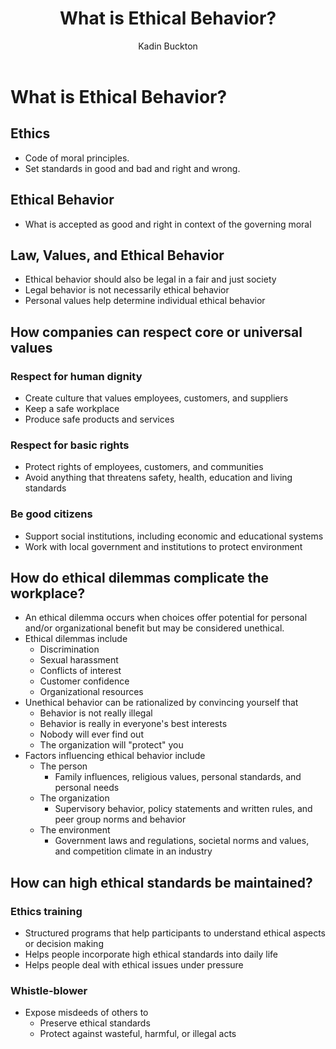 #+BRAIN_PARENTS: Entrepreneurship

#+TITLE: What is Ethical Behavior?
#+AUTHOR: Kadin Buckton
#+OPTIONS: toc:nil num:nil

* What is Ethical Behavior?

** Ethics
   - Code of moral principles.
   - Set standards in good and bad and right and wrong.

** Ethical Behavior
   - What is accepted as good and right in context of the governing moral 

** Law, Values, and Ethical Behavior
   - Ethical behavior should also be legal in a fair and just society
   - Legal behavior is not necessarily ethical behavior
   - Personal values help determine individual ethical behavior
   
** How companies can respect core or universal values
   
*** Respect for human dignity
    - Create culture that values employees, customers, and suppliers
    - Keep a safe workplace
    - Produce safe products and services
      
*** Respect for basic rights
    - Protect rights of employees, customers, and communities
    - Avoid anything that threatens safety, health, education and living standards
    
*** Be good citizens
    - Support social institutions, including economic and educational systems
    - Work with local government and institutions to protect environment

** How do ethical dilemmas complicate the workplace?
   - An ethical dilemma occurs when choices offer potential for personal and/or organizational benefit but may be considered unethical.
   - Ethical dilemmas include
     - Discrimination
     - Sexual harassment
     - Conflicts of interest
     - Customer confidence
     - Organizational resources
   - Unethical behavior can be rationalized by convincing yourself that
     - Behavior is not really illegal
     - Behavior is really in everyone's best interests
     - Nobody will ever find out
     - The organization will "protect" you
   - Factors influencing ethical behavior include
     - The person
       - Family influences, religious values, personal standards, and personal needs
     - The organization
       - Supervisory behavior, policy statements and written rules, and peer group norms and behavior
     - The environment
       - Government laws and regulations, societal norms and values, and competition climate in an industry
         
** How can high ethical standards be maintained?

*** Ethics training
    - Structured programs that help participants to understand ethical aspects or decision making
    - Helps people incorporate high ethical standards into daily life
    - Helps people deal with ethical issues under pressure

*** Whistle-blower 
    - Expose misdeeds of others to
      - Preserve ethical standards
      - Protect against wasteful, harmful, or illegal acts
